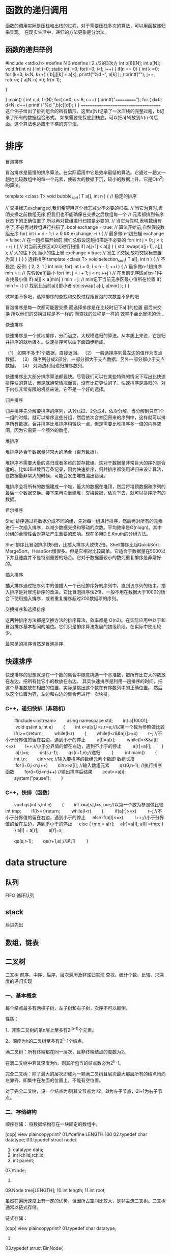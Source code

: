 * 函数的递归调用
函数的调用实际是压栈和出栈的过程，对于需要压栈多次的算法，可以用函数递归来实现。
在现实生活中，递归的方法更象是分治法。
** 函数的递归举例
#include <stdio.h>
#define N 3
#define I 2
//2的3次方
int b[8][N];
int a[N];
void fr(int n)
{
	int i=0;
 static int j=0;
  for(i=0; i<I; i++)
  {	  
   if(n == 0)
  {   int k =0;
      for (k=0; k<N; k++)
	  {  b[j][k] = a[k]; 
              printf("%d -", a[k] );
	  }
	  printf("\n");
	  j++;
	return;
  }
   a[N-n] = i;
   fr(n-1); 
 
  }

}
main()
{
	int c,d;
 fr(N);
 for( c=0; c< 8; c++)
 { printf("===========");
	 for ( d=0; d<N; d++)
		 printf ("%d ",b[c][d]);
 }
}
=====================================
这个例子给出了排列组合的所有情形。这里a[N]记录了一次压栈的完整过程，b记录了所有的数据组合形式。
如果需要先探底到栈底，可以把a[N]放到fr(n-1)后面。这个算法也适应于下棋的穷举法。

* 排序
冒泡排序

冒泡排序是最慢的排序算法。在实际运用中它是效率最低的算法。它通过一趟又一趟地比较数组中的每一个元素，使较大的数据下沉，较小的数据上升。它是O(n^2)的算法。

template <class T>
void bubble_sort( T a[], int n )
{ // 稳定的排序

    // 交换标志exchanged,我们希望用这个标志减少不必要的扫描.
    // 当它为真时,表明交换之前数组无序,但我们也不能确保在交换之后数组每一个
    // 元素都排到有序状态下的正确位置了,所以再对数组进行扫描是必要的.
    // 当它为假时,表明数组有序了,不必再对数组进行扫描了.
    bool exchange = true; // 算法开始前,自然假设数组无序
    for( int i = n - 1; i > 0 && exchange; --i ) { // 最多做n-1趟扫描
        exchange = false; // 在一趟扫描开始前,我们总假设这趟扫描是不必要的
        for( int j = 0; j < i; ++j ) { // 对当前无序区a[0:i]进行扫描
            if( a[j+1] < a[j] ) {
                std::swap( a[j+1], a[j] ); // 大的往下沉,而小的往上冒
                exchange = true; // 发生了交换,故将交换标志置为真
            }
        }
    }
}
选择排序
template <class T>
void selection_sort( T a[], int n )
{ // 不稳定; 反例: { 2, 2, 1 }
    int min;
    for( int i = 0; i < n - 1; ++i ) { // 最多做n-1趟排序
        min = i; // 先假设a[i]最小
        for( int j = i + 1; j < n; ++j ) // 在当前无序区a[i:n-1]中查找最小值
            if( a[j] < a[min] )
                min = j; // min记下当前无序区最小值所在位置
        if( min != i ) // 找到比当前a[i]更小者
            std::swap( a[i], a[min] );
    }
}

效率差不多吧，选择排序的查找和交换过程跟冒泡的次数差不多的吧

冒泡排序是每一次都可能要交换
而选择排序是在比较时记下a[i]的位置 最后来交换 
 所以他们的交换过程是不一样的 而查找的过程是一样的
效率不会比冒泡的低...


  快速排序

快速排序是一个就地排序，分而治之，大规模递归的算法。从本质上来说，它是归并排序的就地版本。快速排序可以由下面四步组成。

（1） 如果不多于1个数据，直接返回。
（2） 一般选择序列最左边的值作为支点数据。
（3） 将序列分成2部分，一部分都大于支点数据，另外一部分都小于支点数据。
（4） 对两边利用递归排序数列。

快速排序比大部分排序算法都要快。尽管我们可以在某些特殊的情况下写出比快速排序快的算法，但是就通常情况而言，没有比它更快的了。快速排序是递归的，对于内存非常有限的机器来说，它不是一个好的选择。
 
  归并排序

归并排序先分解要排序的序列，从1分成2，2分成4，依次分解，当分解到只有1个一组的时候，就可以排序这些分组，然后依次合并回原来的序列中，这样就可以排序所有数据。合并排序比堆排序稍微快一点，但是需要比堆排序多一倍的内存空间，因为它需要一个额外的数组。
 
   堆排序

堆排序适合于数据量非常大的场合（百万数据）。

堆排序不需要大量的递归或者多维的暂存数组。这对于数据量非常巨大的序列是合适的。比如超过数百万条记录，因为快速排序，归并排序都使用递归来设计算法，在数据量非常大的时候，可能会发生堆栈溢出错误。

堆排序会将所有的数据建成一个堆，最大的数据在堆顶，然后将堆顶数据和序列的最后一个数据交换。接下来再次重建堆，交换数据，依次下去，就可以排序所有的数据。
 
   希尔排序

Shell排序通过将数据分成不同的组，先对每一组进行排序，然后再对所有的元素进行一次插入排序，以减少数据交换和移动的次数。平均效率是O(nlogn)。其中分组的合理性会对算法产生重要的影响。现在多用D.E.Knuth的分组方法。

Shell排序比冒泡排序快5倍，比插入排序大致快2倍。Shell排序比起QuickSort，MergeSort，HeapSort慢很多。但是它相对比较简单，它适合于数据量在5000以下并且速度并不是特别重要的场合。它对于数据量较小的数列重复排序是非常好的。

  插入排序

插入排序通过把序列中的值插入一个已经排序好的序列中，直到该序列的结束。插入排序是对冒泡排序的改进。它比冒泡排序快2倍。一般不用在数据大于1000的场合下使用插入排序，或者重复排序超过200数据项的序列。

  交换排序和选择排序

这两种排序方法都是交换方法的排序算法，效率都是 O(n2)。在实际应用中处于和冒泡排序基本相同的地位。它们只是排序算法发展的初级阶段，在实际中使用较少。

最常见的排序当然是冒泡排序
**  快速排序
快速排序的思想就是在一个数的集合中随意挑选一个基准数，把所有比它大的数放在左边，把所有比它小的数放在右边。
其实快速排序是利用一趟排序的时间，把这个基准数放在相应的位置，实际是挑出这个数在有序数列中的正确位置。
然后以这个位置为界，左边和右边的集合再进行一次快排。

*** C++，递归快排（非随机）
　　#include<iostream> 　　using namespace std; 　　int a[10001]; 　
　void qs(int s,int e) 
　　{ 　　int x=a[s],l=s,r=e;//以第一个数为参照做比较 
　　if(l>=r)return; 　
　while(l<r) 
　　{ 　　while(l<r&&a[r]>=x) 　　r--; //不小于分界值的留在右边，遇到小于的停止 　
          　a[l]=a[r]; 　
        　while(l<r&&a[l]<=x) 　　l++;//小于分界值的留在左边，遇到不小于的停止 　
    　a[r]=a[l]; 　　} 　
     　a[r]=x; 
 　　qs(s,r-1); 
   　　qs(r+1,e);//递归 　
　} 　
　int main() 　　{ 　　int i,n; 　　cin>>n; //输入要排序的数组元素个数即 数组长度 　
　for(i=0;i<n;i++) 　　cin>>a[i]; //输入数组元素 　　qs(0,n-1); //执行排序函数
 　　for(i=0;i<n;i++) //输出排序后结果 　　cout<<a[i]; 　　system("pause"); 　　}


*** C++，快排（函数）
　　void qs(int s,int e) 
　　{ 　　int x=a[s],l=s,r=e;//以第一个数为参照做比较  int tmp;
　　if(l>=r)return; 　
　while(l<r) 
　　{ 　
     　if(a[r]>=x) 　
         　r--; //不小于分界值的留在右边，遇到小于的停止 　
      else if(a[l]<=x) 　
        　l++;//小于分界值的留在左边，遇到不小于的停止 　
      else {    
           tmp = a[r];
         　a[r]=a[l];
            a[l] =tmp;
            }
 　　} 
      a[l] = a[r];　
     　a[r]=x;
 
      
 　　qs(s,r-1); 
   　　qs(r+1,e);//递归 　
   　} 　

* data structure
** 队列
FIFO
循环队列
** stack
后进先出
** 数组，链表
** 二叉树
二叉树 前序、中序、后序、层次遍历及非递归实现 查找、统计个数、比较、求深度的递归实现 

*** 一、基本概念
 
每个结点最多有两棵子树，左子树和右子树，次序不可以颠倒。
 
性质：
 
1、非空二叉树的第n层上至多有2^(n-1)个元素。
 
2、深度为h的二叉树至多有2^h-1个结点。
 
满二叉树：所有终端都在同一层次，且非终端结点的度数为2。
 

在满二叉树中若其深度为h，则其所包含的结点数必为2^h-1。
 
完全二叉树：除了最大的层次即成为一颗满二叉树且层次最大那层所有的结点均向左靠齐，即集中在左面的位置上，不能有空位置。
 

对于完全二叉树，设一个结点为i则其父节点为i/2，2i为左子节点，2i+1为右子节点。
 
*** 二、存储结构

顺序存储：
将数据结构存在一块固定的数组中。
 
[cpp] view plaincopyprint?
01.#define LENGTH 100  
02.typedef char datatype;  
03.typedef struct node{  
04.    datatype data;  
05.    int lchild,rchild;  
06.    int parent;  
07.}Node;  
08.  
09.Node tree[LENGTH];  
10.int length;  
11.int root;  
 

   虽然在遍历速度上有一定的优势，但因所占空间比较大，是非主流二叉树。二叉树通常以链式存储。
 
链式存储：

[cpp] view plaincopyprint?
01.typedef char datatype;  
02.  
03.typedef struct BinNode{  
04.    datatype data;  
05.    struct BinNode* lchild;  
06.    struct BinNode* rchild;  
07.}BinNode;  
08.  
09.typedef BinNode* bintree;          //bintree本身是个指向结点的指针  
 

*** 三、二叉树的遍历


遍历即将树的所有结点访问且仅访问一次。按照根节点位置的不同分为前序遍历，中序遍历，后序遍历。

前序遍历：根节点->左子树->右子树
 
中序遍历：左子树->根节点->右子树
 
后序遍历：左子树->右子树->根节点
 
例如：求下面树的三种遍历
 
        a
      /    \
     b      c
    /    \
   d      f
    \    /
     e  g
 

前序遍历：abdefgc
 
中序遍历：debgfac
 
后序遍历：edgfbca
 
*** 四、遍历的实现
递归实现(以前序遍历为例，其他的只是输出的位置稍有不同)

[cpp] view plaincopyprint?
01.void preorder(bintree t){  
02.    if(t){  
03.        printf("%c ",t->data);  
04.        preorder(t->lchild);  
05.        preorder(t->rchild);  
06.    }  
07.}  
 

非递归的实现
因为当遍历过根节点之后还要回来，所以必须将其存起来。考虑到后进先出的特点，选用栈存储。数量确定，以顺序栈存储。

[cpp] view plaincopyprint?
01.#define SIZE 100  
02.typedef struct seqstack{  
03.    bintree data[SIZE];  
04.    int tag[SIZE];   //为后续遍历准备的  
05.    int top;     //top为数组的下标  
06.}seqstack;  
07.  
08.void push(seqstack *s,bintree t){  
09.  
10.    if(s->top == SIZE){  
11.        printf("the stack is full\n");  
12.    }else{  
13.        s->top++;  
14.        s->data[s->top]=t;  
15.    }  
16.}  
17.  
18.bintree pop(seqstack *s){  
19.    if(s->top == -1){  
20.        return NULL;  
21.    }else{  
22.        s->top--;  
23.        return s->data[s->top+1];  
24.    }  
25.}  
 
**** 1、前序遍历 
[cpp] view plaincopyprint?
01.void preorder_dev(bintree t){  
02.    seqstack s;  
03.    s.top = -1;     //因为top在这里表示了数组中的位置，所以空为-1  
04.    if(!t){  
05.        printf("the tree is empty\n");  
06.    }else{  
07.        while(t || s.stop != -1){  
08.            while(t){    //只要结点不为空就应该入栈保存，与其左右结点无关      
09.                  printf("%c ",t->data);  
10.                push(&s,t);  
11.                t= t->lchild;  
12.            }  
13.            t=pop(&s);  
14.            t=t->rchild;  
15.        }  
16.    }  
17.}  
 



****  2、中序遍历
 [cpp] view plaincopyprint?
01.void midorder(bintree t){  
02.    seqstack s;  
03.    s.top = -1;  
04.    if(!t){  
05.        printf("the tree is empty!\n");  
06.    }else{  
07.        while(t ||s.top != -1){  
08.            while(t){  
09.                push(&s,t);  
10.                t= t->lchild;  
11.            }  
12.            t=pop(&s);  
13.            printf("%c ",t->data);  
14.            t=t->rchild;  
15.        }  
16.    }  
17.}  
 
 
**** 3、后序遍历
 因为后序遍历最后还要要访问根结点一次，所以要访问根结点两次。采取夹标志位的方法解决这个问题。
 这段代码非常纠结，对自己有信心的朋友可以尝试独立写一下。反正我是写了很长时间。逻辑不难，我画了一张逻辑图：
 
 代码：
 

[cpp] view plaincopyprint?
01.void postorder_dev(bintree t){  
02.    seqstack s;  
03.    s.top = -1;  
04.    if(!t){  
05.        printf("the tree is empty!\n");  
06.    }else{  
07.        while(t || s.top != -1){    //栈空了的同时t也为空。  
08.            while(t){  
09.                push(&s,t);  
10.                s.tag[s.top] = 0;   //设置访问标记，0为第一次访问，1为第二次访问  
11.                t= t->lchild;  
12.            }  
13.            if(s.tag[s.top] == 0){  //第一次访问时，转向同层右结点  
14.                t= s.data[s.top];   //左走到底时t是为空的，必须有这步！  
15.                s.tag[s.top]=1;       
16.                t=t->rchild;  
17.            }else {  
18.                while (s.tag[s.top] == 1){ //找到栈中下一个第一次访问的结点，退出循环时并没有pop所以为其左子结点  
19.                    t = pop(&s);  
20.                    printf("%c ",t->data);  
21.                }  
22.                t = NULL; //必须将t置空。跳过向左走，直接向右走  
23.            }  
24.        }  
25.    }  
26.}  
 

 4、层次遍历：即每一层从左向右输出
 

元素需要储存有先进先出的特性，所以选用队列存储。
 
队列的定义：
 


[cpp] view plaincopyprint?
01.#define MAX 1000  
02.  
03.typedef struct seqqueue{  
04.    bintree data[MAX];  
05.    int front;  
06.    int rear;  
07.}seqqueue;  
08.  
09.  
10.void enter(seqqueue *q,bintree t){  
11.    if(q->rear == MAX){  
12.        printf("the queue is full!\n");  
13.    }else{  
14.        q->data[q->rear] = t;  
15.        q->rear++;  
16.    }  
17.}  
18.  
19.bintree del(seqqueue *q){  
20.    if(q->front == q->rear){  
21.        return NULL;  
22.    }else{  
23.        q->front++;  
24.        return q->data[q->front-1];  
25.    }  
26.}  
 

遍历实现 
 


[cpp] view plaincopyprint?
01.void level_tree(bintree t){  
02.    seqqueue q;  
03.    bintree temp;  
04.    q.front = q.rear = 0;  
05.    if(!t){  
06.        printf("the tree is empty\n");  
07.        return ;  
08.    }  
09.    enter(&q,t);  
10.    while(q.front != q.rear){  
11.        t=del(&q);  
12.        printf("%c ",t->data);  
13.        if(t->lchild){  
14.            enter(&q,t->lchild);  
15.        }  
16.        if(t->rchild){  
17.            enter(&q,t->rchild);  
18.        }  
19.    }  
20.}  
 

 
 
5、利用前序遍历的结果生成二叉树
 


[cpp] view plaincopyprint?
01.//递归调用，不存点，想的时候只关注于一个点，因为还会回来的，不要跟踪程序运行，否则容易多加循环  
02.  
03.void createtree(bintree *t){        
04.    datatype c;  
05.    if((c=getchar()) == '#')  
06.        *t = NULL;  
07.    else{  
08.        *t = (bintree)malloc(sizeof(BinNode));  
09.        (*t)->data = c;  
10.        createtree(&(*t)->lchild);  
11.        createtree(&(*t)->rchild);  
12.    }  
13.}  
 

6、二叉树的查找
 


[cpp] view plaincopyprint?
01.bintree search_tree(bintree t,datatype x){  
02.    if(!t){  
03.        return NULL;  
04.    }  
05.    if(t->data == x){  
06.        return t;  
07.    }else{  
08.        if(!search_tree(t->lchild,x)){  
09.            return search_tree(t->rchild,x);  
10.        }  
11.        return t;  
12.    }  
13.}  
 

7、统计结点个数
 


[cpp] view plaincopyprint?
01.int count_tree(bintree t){  
02.    if(t){  
03.        return (count_tree(t->lchild)+count_tree(t->rchild)+1);  
04.    }  
05.    return 0;  
06.}  
 

8、比较两个树是否相同
 


[cpp] view plaincopyprint?
01.int is_equal(bintree t1,bintree t2){  
02.    if(!t1 && !t2){      //都为空就相等  
03.        return 1;  
04.    }  
05.    if(t1 && t2 && t1->data == t2->data){      //有一个为空或数据不同就不判断了  
06.        if(is_equal(t1->lchild,t2->lchild))  
07.            if(is_equal(t1->rchild,t2->rchild)){  
08.                return 1;  
09.            }  
10.    }  
11.    return 0;  
12.}  
 

9、求二叉树的深度
 


[cpp] view plaincopyprint?
01.int hight_tree(bintree t){  
02.    int h,left,right;  
03.    if(!t){  
04.        return 0;  
05.    }  
06.    left = hight_tree(t->lchild);  
07.    right = hight_tree(t->rchild);  
08.    h = (left>right?left:right)+1;  
09.    return h;  
10.}  
 

 
 

.
*  list structure.
struct node{
 void * data;
 Node * next;
}Node;

** basic list operation
every list has a "head" so that through it, you could walk all the nodes in the list.
*** add to a list
Node* addtolist(Node * head, Node * tobeadd)  // maybe return a new head which is different from the one in the first arg
 //add tobeadd to right after head , if head==NULL, then head will be tobeadd node.
{
    Node *Hh = head; 
    if(Hh)
    {
      tobeadd->next = Hh->next; 
      Hh->next = tobeadd;
    }
    else
    {
        tobeadd->next = NULL;
        Hh= tobeadd;
    }
    return Hh;
}


Node* removelist(Node *head, Node *tobermv)  //maybe return a new head if tobermv is the 
only node, head==tobermv
{
    if(head == tobermv)
    {
      head=NULL;
    }
    else
    {
      pre     
    
    } 
}
}

